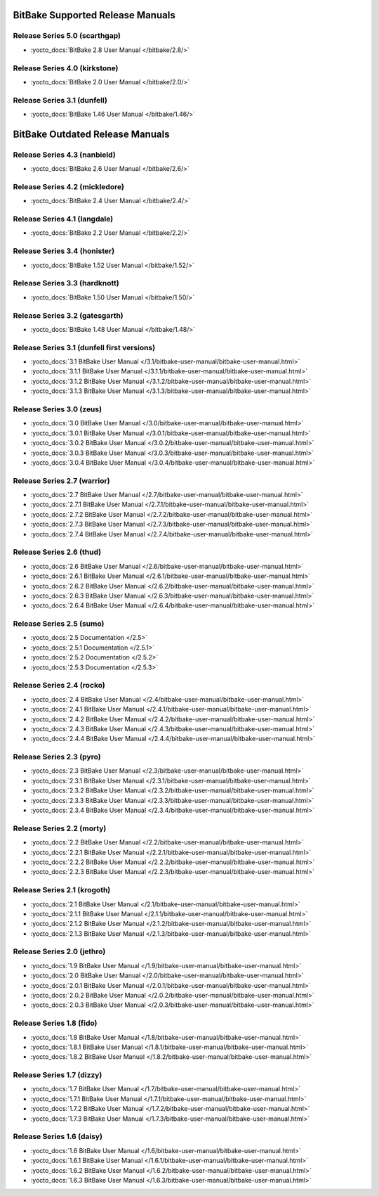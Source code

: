 .. SPDX-License-Identifier: CC-BY-2.5

=================================
BitBake Supported Release Manuals
=================================

*******************************
Release Series 5.0 (scarthgap)
*******************************

- :yocto_docs:`BitBake 2.8 User Manual </bitbake/2.8/>`

******************************
Release Series 4.0 (kirkstone)
******************************

- :yocto_docs:`BitBake 2.0 User Manual </bitbake/2.0/>`

****************************
Release Series 3.1 (dunfell)
****************************

- :yocto_docs:`BitBake 1.46 User Manual </bitbake/1.46/>`

================================
BitBake Outdated Release Manuals
================================

*******************************
Release Series 4.3 (nanbield)
*******************************

- :yocto_docs:`BitBake 2.6 User Manual </bitbake/2.6/>`

*******************************
Release Series 4.2 (mickledore)
*******************************

- :yocto_docs:`BitBake 2.4 User Manual </bitbake/2.4/>`

*****************************
Release Series 4.1 (langdale)
*****************************

- :yocto_docs:`BitBake 2.2 User Manual </bitbake/2.2/>`

******************************
Release Series 3.4 (honister)
******************************

- :yocto_docs:`BitBake 1.52 User Manual </bitbake/1.52/>`

******************************
Release Series 3.3 (hardknott)
******************************

- :yocto_docs:`BitBake 1.50 User Manual </bitbake/1.50/>`

*******************************
Release Series 3.2 (gatesgarth)
*******************************

- :yocto_docs:`BitBake 1.48 User Manual </bitbake/1.48/>`

*******************************************
Release Series 3.1 (dunfell first versions)
*******************************************

- :yocto_docs:`3.1 BitBake User Manual </3.1/bitbake-user-manual/bitbake-user-manual.html>`
- :yocto_docs:`3.1.1 BitBake User Manual </3.1.1/bitbake-user-manual/bitbake-user-manual.html>`
- :yocto_docs:`3.1.2 BitBake User Manual </3.1.2/bitbake-user-manual/bitbake-user-manual.html>`
- :yocto_docs:`3.1.3 BitBake User Manual </3.1.3/bitbake-user-manual/bitbake-user-manual.html>`

*************************
Release Series 3.0 (zeus)
*************************

- :yocto_docs:`3.0 BitBake User Manual </3.0/bitbake-user-manual/bitbake-user-manual.html>`
- :yocto_docs:`3.0.1 BitBake User Manual </3.0.1/bitbake-user-manual/bitbake-user-manual.html>`
- :yocto_docs:`3.0.2 BitBake User Manual </3.0.2/bitbake-user-manual/bitbake-user-manual.html>`
- :yocto_docs:`3.0.3 BitBake User Manual </3.0.3/bitbake-user-manual/bitbake-user-manual.html>`
- :yocto_docs:`3.0.4 BitBake User Manual </3.0.4/bitbake-user-manual/bitbake-user-manual.html>`

****************************
Release Series 2.7 (warrior)
****************************

- :yocto_docs:`2.7 BitBake User Manual </2.7/bitbake-user-manual/bitbake-user-manual.html>`
- :yocto_docs:`2.7.1 BitBake User Manual </2.7.1/bitbake-user-manual/bitbake-user-manual.html>`
- :yocto_docs:`2.7.2 BitBake User Manual </2.7.2/bitbake-user-manual/bitbake-user-manual.html>`
- :yocto_docs:`2.7.3 BitBake User Manual </2.7.3/bitbake-user-manual/bitbake-user-manual.html>`
- :yocto_docs:`2.7.4 BitBake User Manual </2.7.4/bitbake-user-manual/bitbake-user-manual.html>`

*************************
Release Series 2.6 (thud)
*************************

- :yocto_docs:`2.6 BitBake User Manual </2.6/bitbake-user-manual/bitbake-user-manual.html>`
- :yocto_docs:`2.6.1 BitBake User Manual </2.6.1/bitbake-user-manual/bitbake-user-manual.html>`
- :yocto_docs:`2.6.2 BitBake User Manual </2.6.2/bitbake-user-manual/bitbake-user-manual.html>`
- :yocto_docs:`2.6.3 BitBake User Manual </2.6.3/bitbake-user-manual/bitbake-user-manual.html>`
- :yocto_docs:`2.6.4 BitBake User Manual </2.6.4/bitbake-user-manual/bitbake-user-manual.html>`

*************************
Release Series 2.5 (sumo)
*************************

- :yocto_docs:`2.5 Documentation </2.5>`
- :yocto_docs:`2.5.1 Documentation </2.5.1>`
- :yocto_docs:`2.5.2 Documentation </2.5.2>`
- :yocto_docs:`2.5.3 Documentation </2.5.3>`

**************************
Release Series 2.4 (rocko)
**************************

- :yocto_docs:`2.4 BitBake User Manual </2.4/bitbake-user-manual/bitbake-user-manual.html>`
- :yocto_docs:`2.4.1 BitBake User Manual </2.4.1/bitbake-user-manual/bitbake-user-manual.html>`
- :yocto_docs:`2.4.2 BitBake User Manual </2.4.2/bitbake-user-manual/bitbake-user-manual.html>`
- :yocto_docs:`2.4.3 BitBake User Manual </2.4.3/bitbake-user-manual/bitbake-user-manual.html>`
- :yocto_docs:`2.4.4 BitBake User Manual </2.4.4/bitbake-user-manual/bitbake-user-manual.html>`

*************************
Release Series 2.3 (pyro)
*************************

- :yocto_docs:`2.3 BitBake User Manual </2.3/bitbake-user-manual/bitbake-user-manual.html>`
- :yocto_docs:`2.3.1 BitBake User Manual </2.3.1/bitbake-user-manual/bitbake-user-manual.html>`
- :yocto_docs:`2.3.2 BitBake User Manual </2.3.2/bitbake-user-manual/bitbake-user-manual.html>`
- :yocto_docs:`2.3.3 BitBake User Manual </2.3.3/bitbake-user-manual/bitbake-user-manual.html>`
- :yocto_docs:`2.3.4 BitBake User Manual </2.3.4/bitbake-user-manual/bitbake-user-manual.html>`

**************************
Release Series 2.2 (morty)
**************************

- :yocto_docs:`2.2 BitBake User Manual </2.2/bitbake-user-manual/bitbake-user-manual.html>`
- :yocto_docs:`2.2.1 BitBake User Manual </2.2.1/bitbake-user-manual/bitbake-user-manual.html>`
- :yocto_docs:`2.2.2 BitBake User Manual </2.2.2/bitbake-user-manual/bitbake-user-manual.html>`
- :yocto_docs:`2.2.3 BitBake User Manual </2.2.3/bitbake-user-manual/bitbake-user-manual.html>`

****************************
Release Series 2.1 (krogoth)
****************************

- :yocto_docs:`2.1 BitBake User Manual </2.1/bitbake-user-manual/bitbake-user-manual.html>`
- :yocto_docs:`2.1.1 BitBake User Manual </2.1.1/bitbake-user-manual/bitbake-user-manual.html>`
- :yocto_docs:`2.1.2 BitBake User Manual </2.1.2/bitbake-user-manual/bitbake-user-manual.html>`
- :yocto_docs:`2.1.3 BitBake User Manual </2.1.3/bitbake-user-manual/bitbake-user-manual.html>`

***************************
Release Series 2.0 (jethro)
***************************

- :yocto_docs:`1.9 BitBake User Manual </1.9/bitbake-user-manual/bitbake-user-manual.html>`
- :yocto_docs:`2.0 BitBake User Manual </2.0/bitbake-user-manual/bitbake-user-manual.html>`
- :yocto_docs:`2.0.1 BitBake User Manual </2.0.1/bitbake-user-manual/bitbake-user-manual.html>`
- :yocto_docs:`2.0.2 BitBake User Manual </2.0.2/bitbake-user-manual/bitbake-user-manual.html>`
- :yocto_docs:`2.0.3 BitBake User Manual </2.0.3/bitbake-user-manual/bitbake-user-manual.html>`

*************************
Release Series 1.8 (fido)
*************************

- :yocto_docs:`1.8 BitBake User Manual </1.8/bitbake-user-manual/bitbake-user-manual.html>`
- :yocto_docs:`1.8.1 BitBake User Manual </1.8.1/bitbake-user-manual/bitbake-user-manual.html>`
- :yocto_docs:`1.8.2 BitBake User Manual </1.8.2/bitbake-user-manual/bitbake-user-manual.html>`

**************************
Release Series 1.7 (dizzy)
**************************

- :yocto_docs:`1.7 BitBake User Manual </1.7/bitbake-user-manual/bitbake-user-manual.html>`
- :yocto_docs:`1.7.1 BitBake User Manual </1.7.1/bitbake-user-manual/bitbake-user-manual.html>`
- :yocto_docs:`1.7.2 BitBake User Manual </1.7.2/bitbake-user-manual/bitbake-user-manual.html>`
- :yocto_docs:`1.7.3 BitBake User Manual </1.7.3/bitbake-user-manual/bitbake-user-manual.html>`

**************************
Release Series 1.6 (daisy)
**************************

- :yocto_docs:`1.6 BitBake User Manual </1.6/bitbake-user-manual/bitbake-user-manual.html>`
- :yocto_docs:`1.6.1 BitBake User Manual </1.6.1/bitbake-user-manual/bitbake-user-manual.html>`
- :yocto_docs:`1.6.2 BitBake User Manual </1.6.2/bitbake-user-manual/bitbake-user-manual.html>`
- :yocto_docs:`1.6.3 BitBake User Manual </1.6.3/bitbake-user-manual/bitbake-user-manual.html>`

